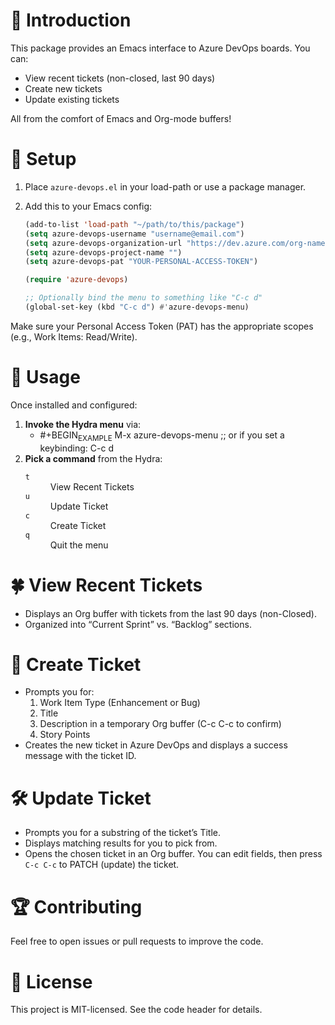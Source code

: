 * 🍏 Introduction
This package provides an Emacs interface to Azure DevOps boards. You can:
- View recent tickets (non-closed, last 90 days)
- Create new tickets
- Update existing tickets

All from the comfort of Emacs and Org-mode buffers!

* 🔧 Setup
1. Place =azure-devops.el= in your load-path or use a package manager.
2. Add this to your Emacs config:

  #+BEGIN_SRC emacs-lisp
    (add-to-list 'load-path "~/path/to/this/package")
    (setq azure-devops-username "username@email.com")
    (setq azure-devops-organization-url "https://dev.azure.com/org-name-here/")
    (setq azure-devops-project-name "")
    (setq azure-devops-pat "YOUR-PERSONAL-ACCESS-TOKEN")

    (require 'azure-devops)
    
    ;; Optionally bind the menu to something like "C-c d"
    (global-set-key (kbd "C-c d") #'azure-devops-menu)
  #+END_SRC
     
Make sure your Personal Access Token (PAT) has the appropriate scopes (e.g., Work Items: Read/Write).

* 🚀 Usage
Once installed and configured:

1. **Invoke the Hydra menu** via:
   - #+BEGIN_EXAMPLE
     M-x azure-devops-menu
     ;; or if you set a keybinding:
     C-c d
   #+END_EXAMPLE

2. **Pick a command** from the Hydra:
   - =t= :: View Recent Tickets
   - =u= :: Update Ticket
   - =c= :: Create Ticket
   - =q= :: Quit the menu

* 🍀 View Recent Tickets

- Displays an Org buffer with tickets from the last 90 days (non-Closed).
- Organized into “Current Sprint” vs. “Backlog” sections.

* 🌱 Create Ticket

- Prompts you for:
  1. Work Item Type (Enhancement or Bug)
  2. Title
  3. Description in a temporary Org buffer (C-c C-c to confirm)
  4. Story Points

- Creates the new ticket in Azure DevOps and displays a success message with the ticket ID.

* 🛠 Update Ticket
- Prompts you for a substring of the ticket’s Title.
- Displays matching results for you to pick from.
- Opens the chosen ticket in an Org buffer. You can edit fields, then press =C-c C-c= to PATCH (update) the ticket.

* 🏆 Contributing
Feel free to open issues or pull requests to improve the code.  

* 🍉 License
This project is MIT-licensed. See the code header for details.
